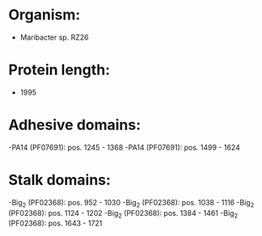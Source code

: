 * Organism:
- Maribacter sp. RZ26
* Protein length:
- 1995
* Adhesive domains:
-PA14 (PF07691): pos. 1245 - 1368
-PA14 (PF07691): pos. 1499 - 1624
* Stalk domains:
-Big_2 (PF02368): pos. 952 - 1030
-Big_2 (PF02368): pos. 1038 - 1116
-Big_2 (PF02368): pos. 1124 - 1202
-Big_2 (PF02368): pos. 1384 - 1461
-Big_2 (PF02368): pos. 1643 - 1721

